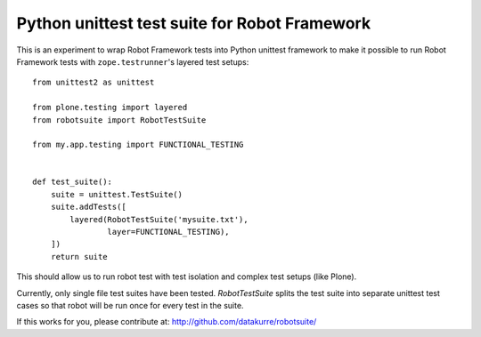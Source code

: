 Python unittest test suite for Robot Framework
==============================================

This is an experiment to wrap Robot Framework tests into Python
unittest framework to make it possible to run Robot Framework tests
with ``zope.testrunner``'s layered test setups::

    from unittest2 as unittest

    from plone.testing import layered
    from robotsuite import RobotTestSuite

    from my.app.testing import FUNCTIONAL_TESTING


    def test_suite():
        suite = unittest.TestSuite()
        suite.addTests([
            layered(RobotTestSuite('mysuite.txt'),
                    layer=FUNCTIONAL_TESTING),
        ])
        return suite

This should allow us to run robot test with test isolation and complex
test setups (like Plone).

Currently, only single file test suites have been tested. *RobotTestSuite*
splits the test suite into separate unittest test cases so that robot will
be run once for every test in the suite.

If this works for you, please contribute at:
http://github.com/datakurre/robotsuite/
